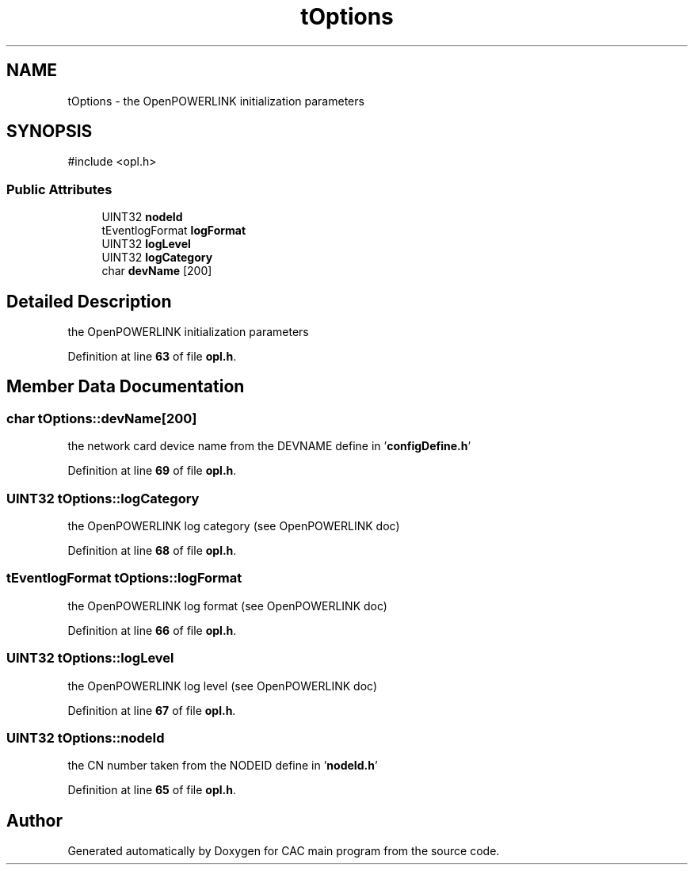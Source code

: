 .TH "tOptions" 3 "Version 1.2" "CAC main program" \" -*- nroff -*-
.ad l
.nh
.SH NAME
tOptions \- the OpenPOWERLINK initialization parameters  

.SH SYNOPSIS
.br
.PP
.PP
\fR#include <opl\&.h>\fP
.SS "Public Attributes"

.in +1c
.ti -1c
.RI "UINT32 \fBnodeId\fP"
.br
.ti -1c
.RI "tEventlogFormat \fBlogFormat\fP"
.br
.ti -1c
.RI "UINT32 \fBlogLevel\fP"
.br
.ti -1c
.RI "UINT32 \fBlogCategory\fP"
.br
.ti -1c
.RI "char \fBdevName\fP [200]"
.br
.in -1c
.SH "Detailed Description"
.PP 
the OpenPOWERLINK initialization parameters 
.PP
Definition at line \fB63\fP of file \fBopl\&.h\fP\&.
.SH "Member Data Documentation"
.PP 
.SS "char tOptions::devName[200]"
the network card device name from the DEVNAME define in '\fBconfigDefine\&.h\fP' 
.PP
Definition at line \fB69\fP of file \fBopl\&.h\fP\&.
.SS "UINT32 tOptions::logCategory"
the OpenPOWERLINK log category (see OpenPOWERLINK doc) 
.PP
Definition at line \fB68\fP of file \fBopl\&.h\fP\&.
.SS "tEventlogFormat tOptions::logFormat"
the OpenPOWERLINK log format (see OpenPOWERLINK doc) 
.PP
Definition at line \fB66\fP of file \fBopl\&.h\fP\&.
.SS "UINT32 tOptions::logLevel"
the OpenPOWERLINK log level (see OpenPOWERLINK doc) 
.PP
Definition at line \fB67\fP of file \fBopl\&.h\fP\&.
.SS "UINT32 tOptions::nodeId"
the CN number taken from the NODEID define in '\fBnodeId\&.h\fP' 
.PP
Definition at line \fB65\fP of file \fBopl\&.h\fP\&.

.SH "Author"
.PP 
Generated automatically by Doxygen for CAC main program from the source code\&.
